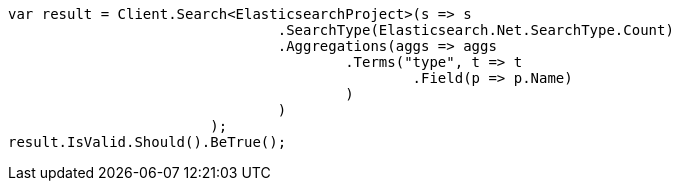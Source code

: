 [source, csharp]
----
var result = Client.Search<ElasticsearchProject>(s => s
				.SearchType(Elasticsearch.Net.SearchType.Count)
				.Aggregations(aggs => aggs
					.Terms("type", t => t
						.Field(p => p.Name)
					)
				)
			);
result.IsValid.Should().BeTrue();
----

